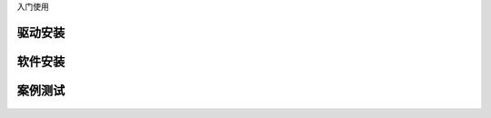 入门使用 



驱动安装
======================================================


软件安装
======================================================



案例测试
=====================================================

.. figure:: rgb_led.png 
   :width: 200
   :align: center





 